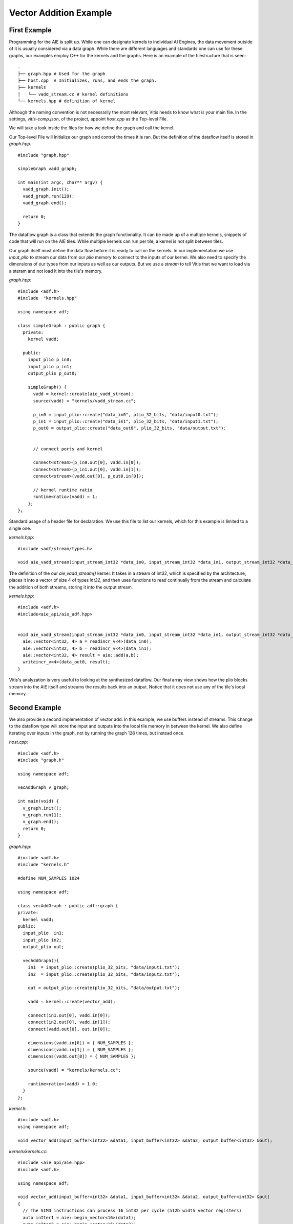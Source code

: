 Vector Addition Example
======================
-----------------
First Example
-----------------

Programming for the AIE is split up. While one can designate kernels to individual AI Engines, the data movement outside of it is usually considered via a data graph. While there are different languages and standards one can use for these graphs, our examples employ C++ for the kernels and the graphs. Here is an example of the filestructure that is seen:


::

  .
  ├── graph.hpp # Used for the graph
  ├── host.cpp  # Initializes, runs, and ends the graph. 
  ├── kernels
  │   └── vadd_stream.cc # kernel definitions
  └── kernels.hpp # definition of kernel


Although the naming convention is not necessarily the most relevant, Vitis needs to know what is your main file. In the settings, `vitis-comp.json`, of the project, appoint `host.cpp` as the Top-level File.

We will take a look inside the files for how we define the graph and call the kernel.

Our Top-level File will initialize our graph and control the times it is ran. But the definition of the dataflow itself is stored in `graph.hpp`.

::
  
  #include "graph.hpp"

  simpleGraph vadd_graph;

  int main(int argc, char** argv) {
    vadd_graph.init();
    vadd_graph.run(128);
    vadd_graph.end();

    return 0;
  }

The dataflow graph is a class that extends the graph functionality. It can be made up of a multiple kernels, snippets of code that will run on the AIE tiles. While multiple kernels can run per tile, a kernel is not split between tiles. 

Our graph itself must define the data flow before it is ready to call on the kernels. In our implementation we use `input_plio` to stream our data from our `plio` memory to connect to the inputs of our kernel. We also need to specify the dimensions of our types from our inputs as well as our outputs. But we use a `stream` to tell Vitis that we want to load via a steram and not load it into the tile's memory.

`graph.hpp`:

::
  
  #include <adf.h>
  #include  "kernels.hpp"

  using namespace adf;

  class simpleGraph : public graph {
    private:
      kernel vadd;

    public: 
      input_plio p_in0;
      input_plio p_in1;
      output_plio p_out0;

      simpleGraph() {
        vadd = kernel::create(aie_vadd_stream);
        source(vadd) = "kernels/vadd_stream.cc";

        p_in0 = input_plio::create("data_in0", plio_32_bits, "data/input0.txt");
        p_in1 = input_plio::create("data_in1", plio_32_bits, "data/input1.txt");
        p_out0 = output_plio::create("data_out0", plio_32_bits, "data/output.txt");


        // connect ports and kernel

        connect<stream>(p_in0.out[0], vadd.in[0]);
        connect<stream>(p_in1.out[0], vadd.in[1]);
        connect<stream>(vadd.out[0], p_out0.in[0]);
        
        // kernel runtime ratio
        runtime<ratio>(vadd) = 1;
      };
  };


Standard usage of a header file for declaration. We use this file to list our kernels, which for this example is limited to a single one. 

`kernels.hpp`:

::
  
  #include <adf/stream/types.h>

  void aie_vadd_stream(input_stream_int32 *data_in0, input_stream_int32 *data_in1, output_stream_int32 *data_out0);


The definition of the our `aie_vadd_stream()` kernel. It takes in a stream of int32, which is specified by the architecture, places it into a vector of size 4 of types `int32`, and then uses functions to read continually from the stream and calculate the addition of both streams, storing it into the output stream.

`kernels.hpp`:


::
  
  #include <adf.h>
  #include<aie_api/aie_adf.hpp>


  void aie_vadd_stream(input_stream_int32 *data_in0, input_stream_int32 *data_in1, output_stream_int32 *data_out0) {
    aie::vector<int32, 4> a = readincr_v<4>(data_in0);
    aie::vector<int32, 4> b = readincr_v<4>(data_in1);
    aie::vector<int32, 4> result = aie::add(a,b);
    writeincr_v<4>(data_out0, result);
  }


Vitis's analyzation is very useful to looking at the synthesized dataflow. Our final array view shows how the plio blocks stream into the AIE itself and streams the results back into an output. Notice that it does not use any of the tile's local memory.

.. image:: _static/image/vec_add_stream.png
   :alt: Vector addition stream diagram
   :width: 100pt
   :align: center


-----------------
Second Example
-----------------

We also provide a second implementation of vector add. In this example, we use buffers instead of streams. This change to the dataflow type will store the input and outputs into the local tile memory in between the kernel. We also define iterating over inputs in the graph, not by running the graph 128 times, but instead once.

`host.cpp`:

::
  
  #include <adf.h>
  #include "graph.h"

  using namespace adf;

  vecAddGraph v_graph;

  int main(void) {
    v_graph.init();
    v_graph.run(1);
    v_graph.end();
    return 0;
  }

`graph.hpp`:

::
  
  #include <adf.h>
  #include "kernels.h"

  #define NUM_SAMPLES 1024

  using namespace adf;

  class vecAddGraph : public adf::graph {
  private:
    kernel vadd;
  public:
    input_plio  in1;
    input_plio in2;
    output_plio out;

    vecAddGraph(){
      in1  = input_plio::create(plio_32_bits, "data/input1.txt");
      in2  = input_plio::create(plio_32_bits, "data/input2.txt");

      out = output_plio::create(plio_32_bits, "data/output.txt");

      vadd = kernel::create(vector_add);

      connect(in1.out[0], vadd.in[0]);
      connect(in2.out[0], vadd.in[1]);
      connect(vadd.out[0], out.in[0]);

      dimensions(vadd.in[0]) = { NUM_SAMPLES };
      dimensions(vadd.in[1]) = { NUM_SAMPLES };
      dimensions(vadd.out[0]) = { NUM_SAMPLES };

      source(vadd) = "kernels/kernels.cc";

      runtime<ratio>(vadd) = 1.0;
    }
  };

`kernel.h`:

::
  
  #include <adf.h>
  using namespace adf;

  void vector_add(input_buffer<int32> &data1, input_buffer<int32> &data2, output_buffer<int32> &out);


`kernels/kernels.cc`:

::
  
  #include <aie_api/aie.hpp>
  #include <adf.h>

  using namespace adf;

  void vector_add(input_buffer<int32> &data1, input_buffer<int32> &data2, output_buffer<int32> &out) 
  {
    // The SIMD instructions can process 16 int32 per cycle (512b width vector registers)
    auto inIter1 = aie::begin_vector<16>(data1);
    auto inIter2 = aie::begin_vector<16>(data2);
    auto outIter = aie::begin_vector<16>(out);

    for (unsigned i = 0; i < data1.size() / 16; i++)
    {
      aie::vector<int32, 16> vec1 = *inIter1;
      aie::vector<int32, 16> vec2 = *inIter2;
      aie::vector<int32, 16> res = aie::add(vec1, vec2);
      *outIter = res;

      //Increment indices
      inIter1++;
      inIter2++;
      outIter++;
      }
  }

The final array image shows us the usage of multiple tiles. Although the kernel runs in a single one, the usage of memory spreads throughout an adjacent tile.

.. image:: _static/image/vec_add_buffer.png
   :width: 100pt
   :alt: Vector addition buffer diagram
   :align: center
